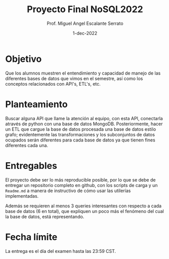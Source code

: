 #+TITLE: Proyecto Final NoSQL2022
#+AUTHOR: Prof. Miguel Angel Escalante Serrato
#+EMAIL:  miguel.escalante@itam.mx
#+DATE: 1-dec-2022
#+STARTUP: showall

* Objetivo

Que los alumnos muestren el entendimiento y capacidad de manejo de las diferentes bases de datos que vimos en el semestre, así como los conceptos relacionados con API's, ETL's, etc.

* Planteamiento

Buscar alguna API que llame la atención al equipo, con esta API, conectarla através de python con una base de datos MongoDB. Posteriormente, hacer un ETL que cargue la base de datos procesada  una base de datos estilo grafo; evidentemente las transformaciones y los subconjuntos de datos ocupados serán diferentes para cada base de datos ya que tienen fines diferentes cada una.

* Entregables

El proyecto debe ser lo más reproducible posible, por lo que se debe de entregar un repositorio completo en github, con los scripts de carga y un ~Readme.md~ a manera de instructivo de cómo usar las utilerías implementadas.

Además se requieren al menos 3 queries interesantes con respecto a cada base de datos (6 en total), que expliquen un poco más el fenómeno del cual la base de datos, está representando.

*  Fecha límite

La entrega es el día del examen hasta las 23:59 CST.
